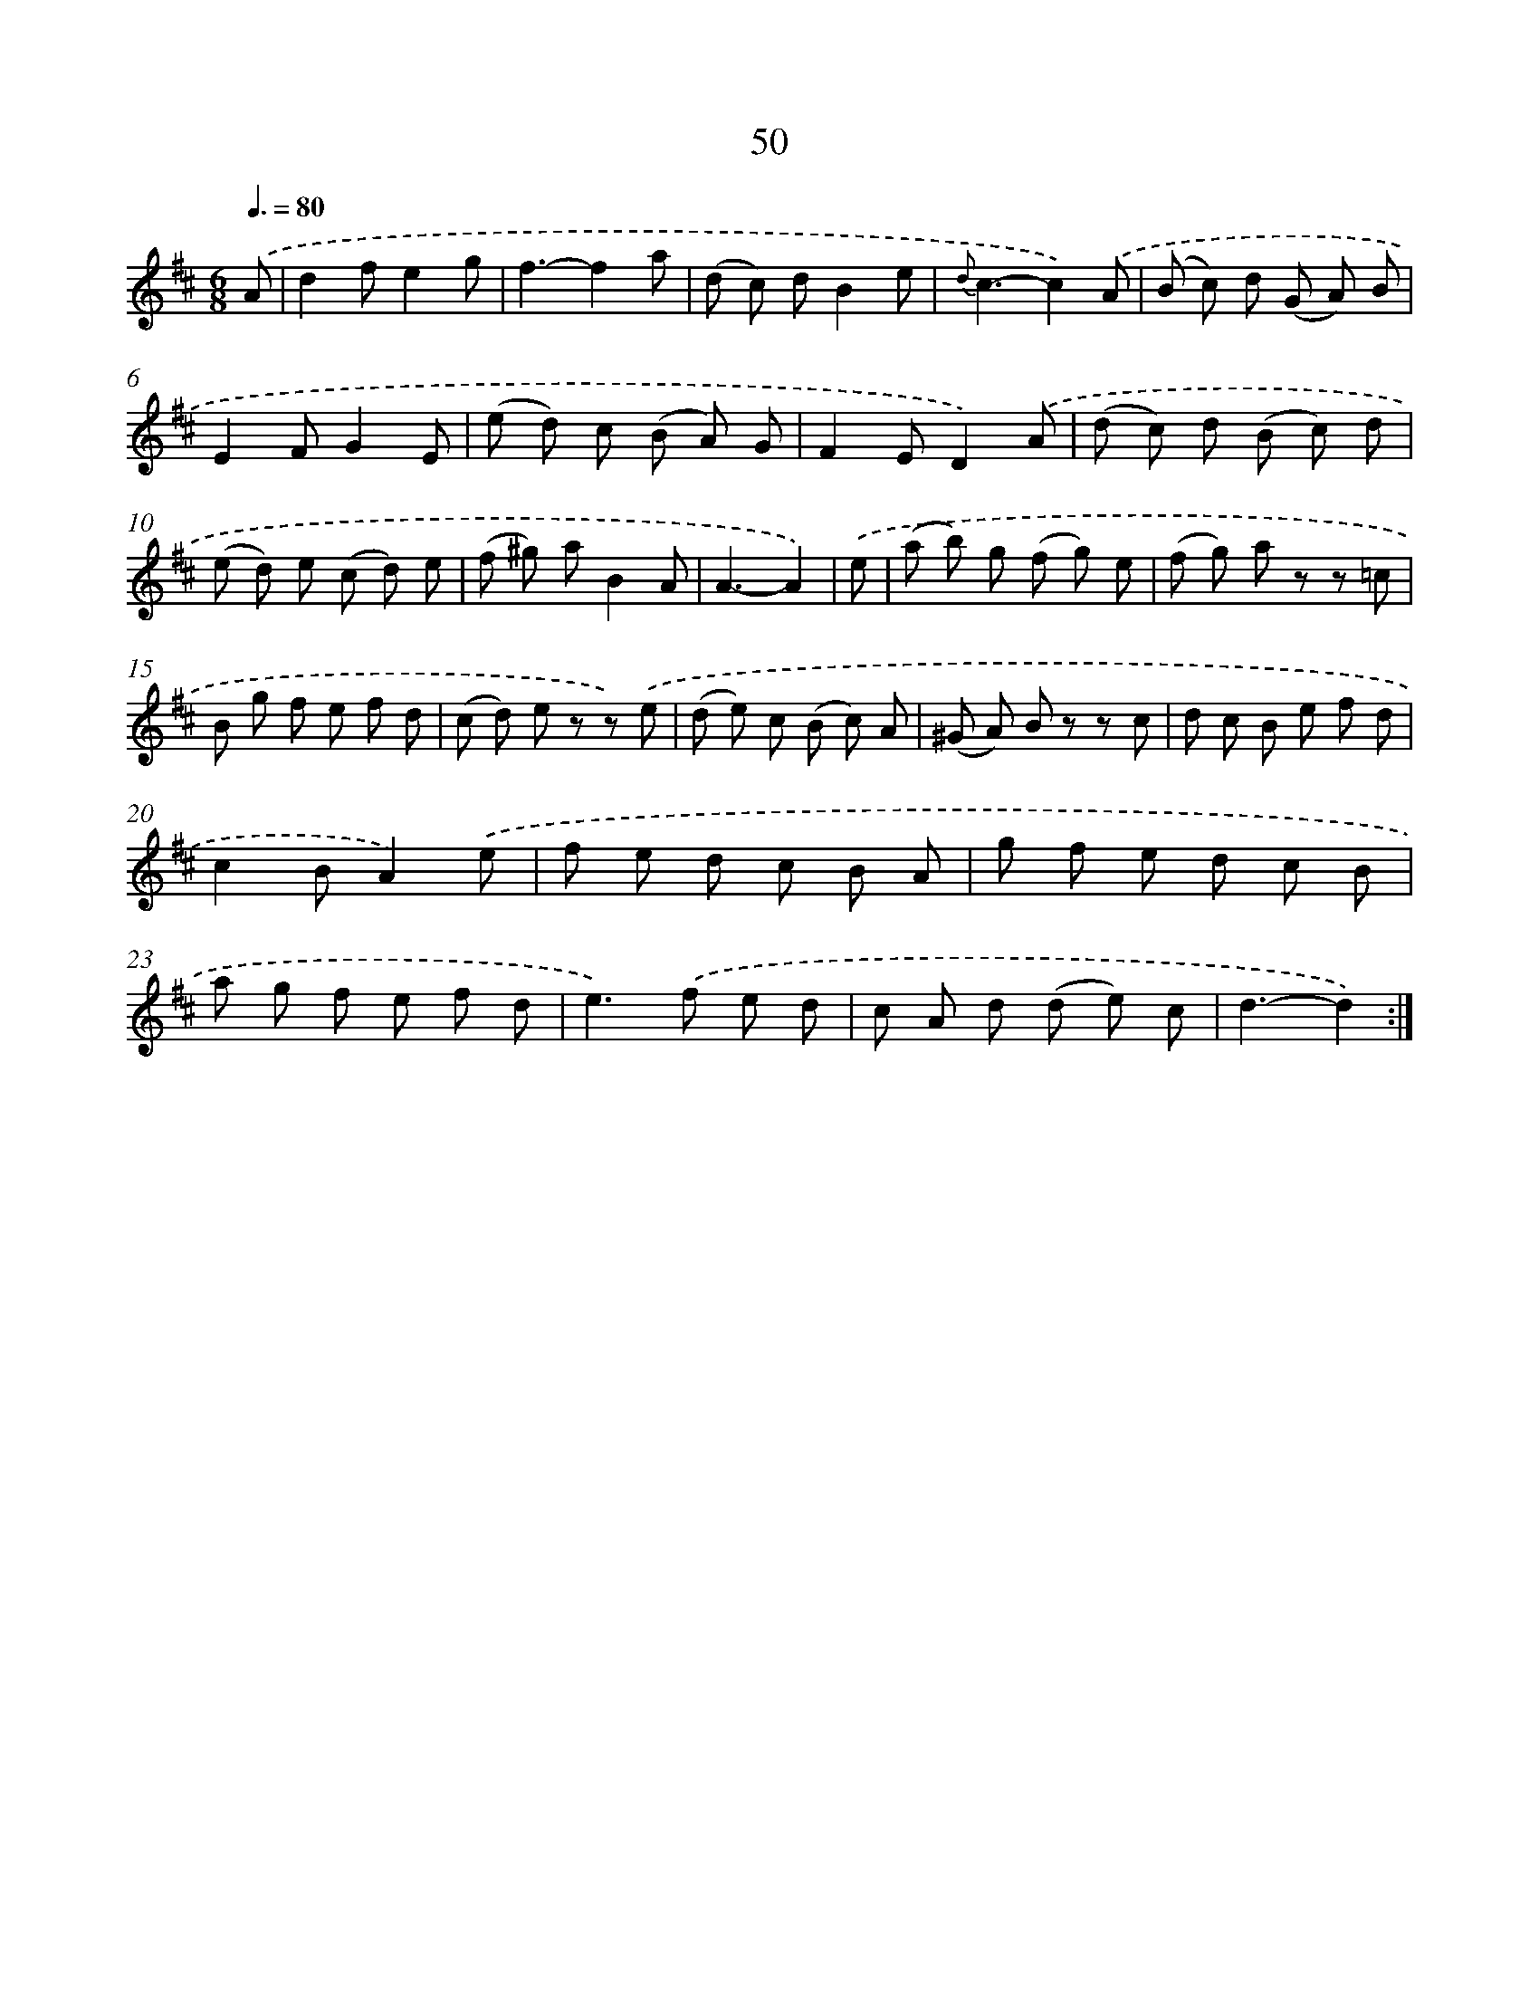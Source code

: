 X: 15443
T: 50
%%abc-version 2.0
%%abcx-abcm2ps-target-version 5.9.1 (29 Sep 2008)
%%abc-creator hum2abc beta
%%abcx-conversion-date 2018/11/01 14:37:53
%%humdrum-veritas 2216496632
%%humdrum-veritas-data 2600146021
%%continueall 1
%%barnumbers 0
L: 1/8
M: 6/8
Q: 3/8=80
K: D clef=treble
.('A [I:setbarnb 1]|
d2fe2g |
f3-f2a |
(d c) dB2e |
{d}c3-c2).('A |
(B c) d (G A) B |
E2FG2E |
(e d) c (B A) G |
F2ED2).('A |
(d c) d (B c) d |
(e d) e (c d) e |
(f ^g) aB2A |
A3-A2) |
.('e [I:setbarnb 13]|
(a b) g (f g) e |
(f g) a z z =c |
B g f e f d |
(c d) e z z) .('e |
(d e) c (B c) A |
(^G A) B z z c |
d c B e f d |
c2BA2).('e |
f e d c B A |
g f e d c B |
a g f e f d |
e2>).('f2 e d |
c A d (d e) c |
d3-d2) :|]
